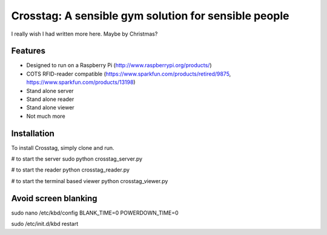 Crosstag: A sensible gym solution for sensible people
=========================

I really wish I had written more here. Maybe by Christmas?

Features
--------

- Designed to run on a Raspberry Pi (http://www.raspberrypi.org/products/)
- COTS RFID-reader compatible (https://www.sparkfun.com/products/retired/9875, https://www.sparkfun.com/products/13198)
- Stand alone server
- Stand alone reader
- Stand alone viewer
- Not much more

Installation
------------

To install Crosstag, simply clone and run.

# to start the server
sudo python crosstag_server.py

# to start the reader
python crosstag_reader.py

# to start the terminal based viewer
python crosstag_viewer.py


Avoid screen blanking
---------------------
sudo nano /etc/kbd/config
BLANK_TIME=0
POWERDOWN_TIME=0

sudo /etc/init.d/kbd restart

